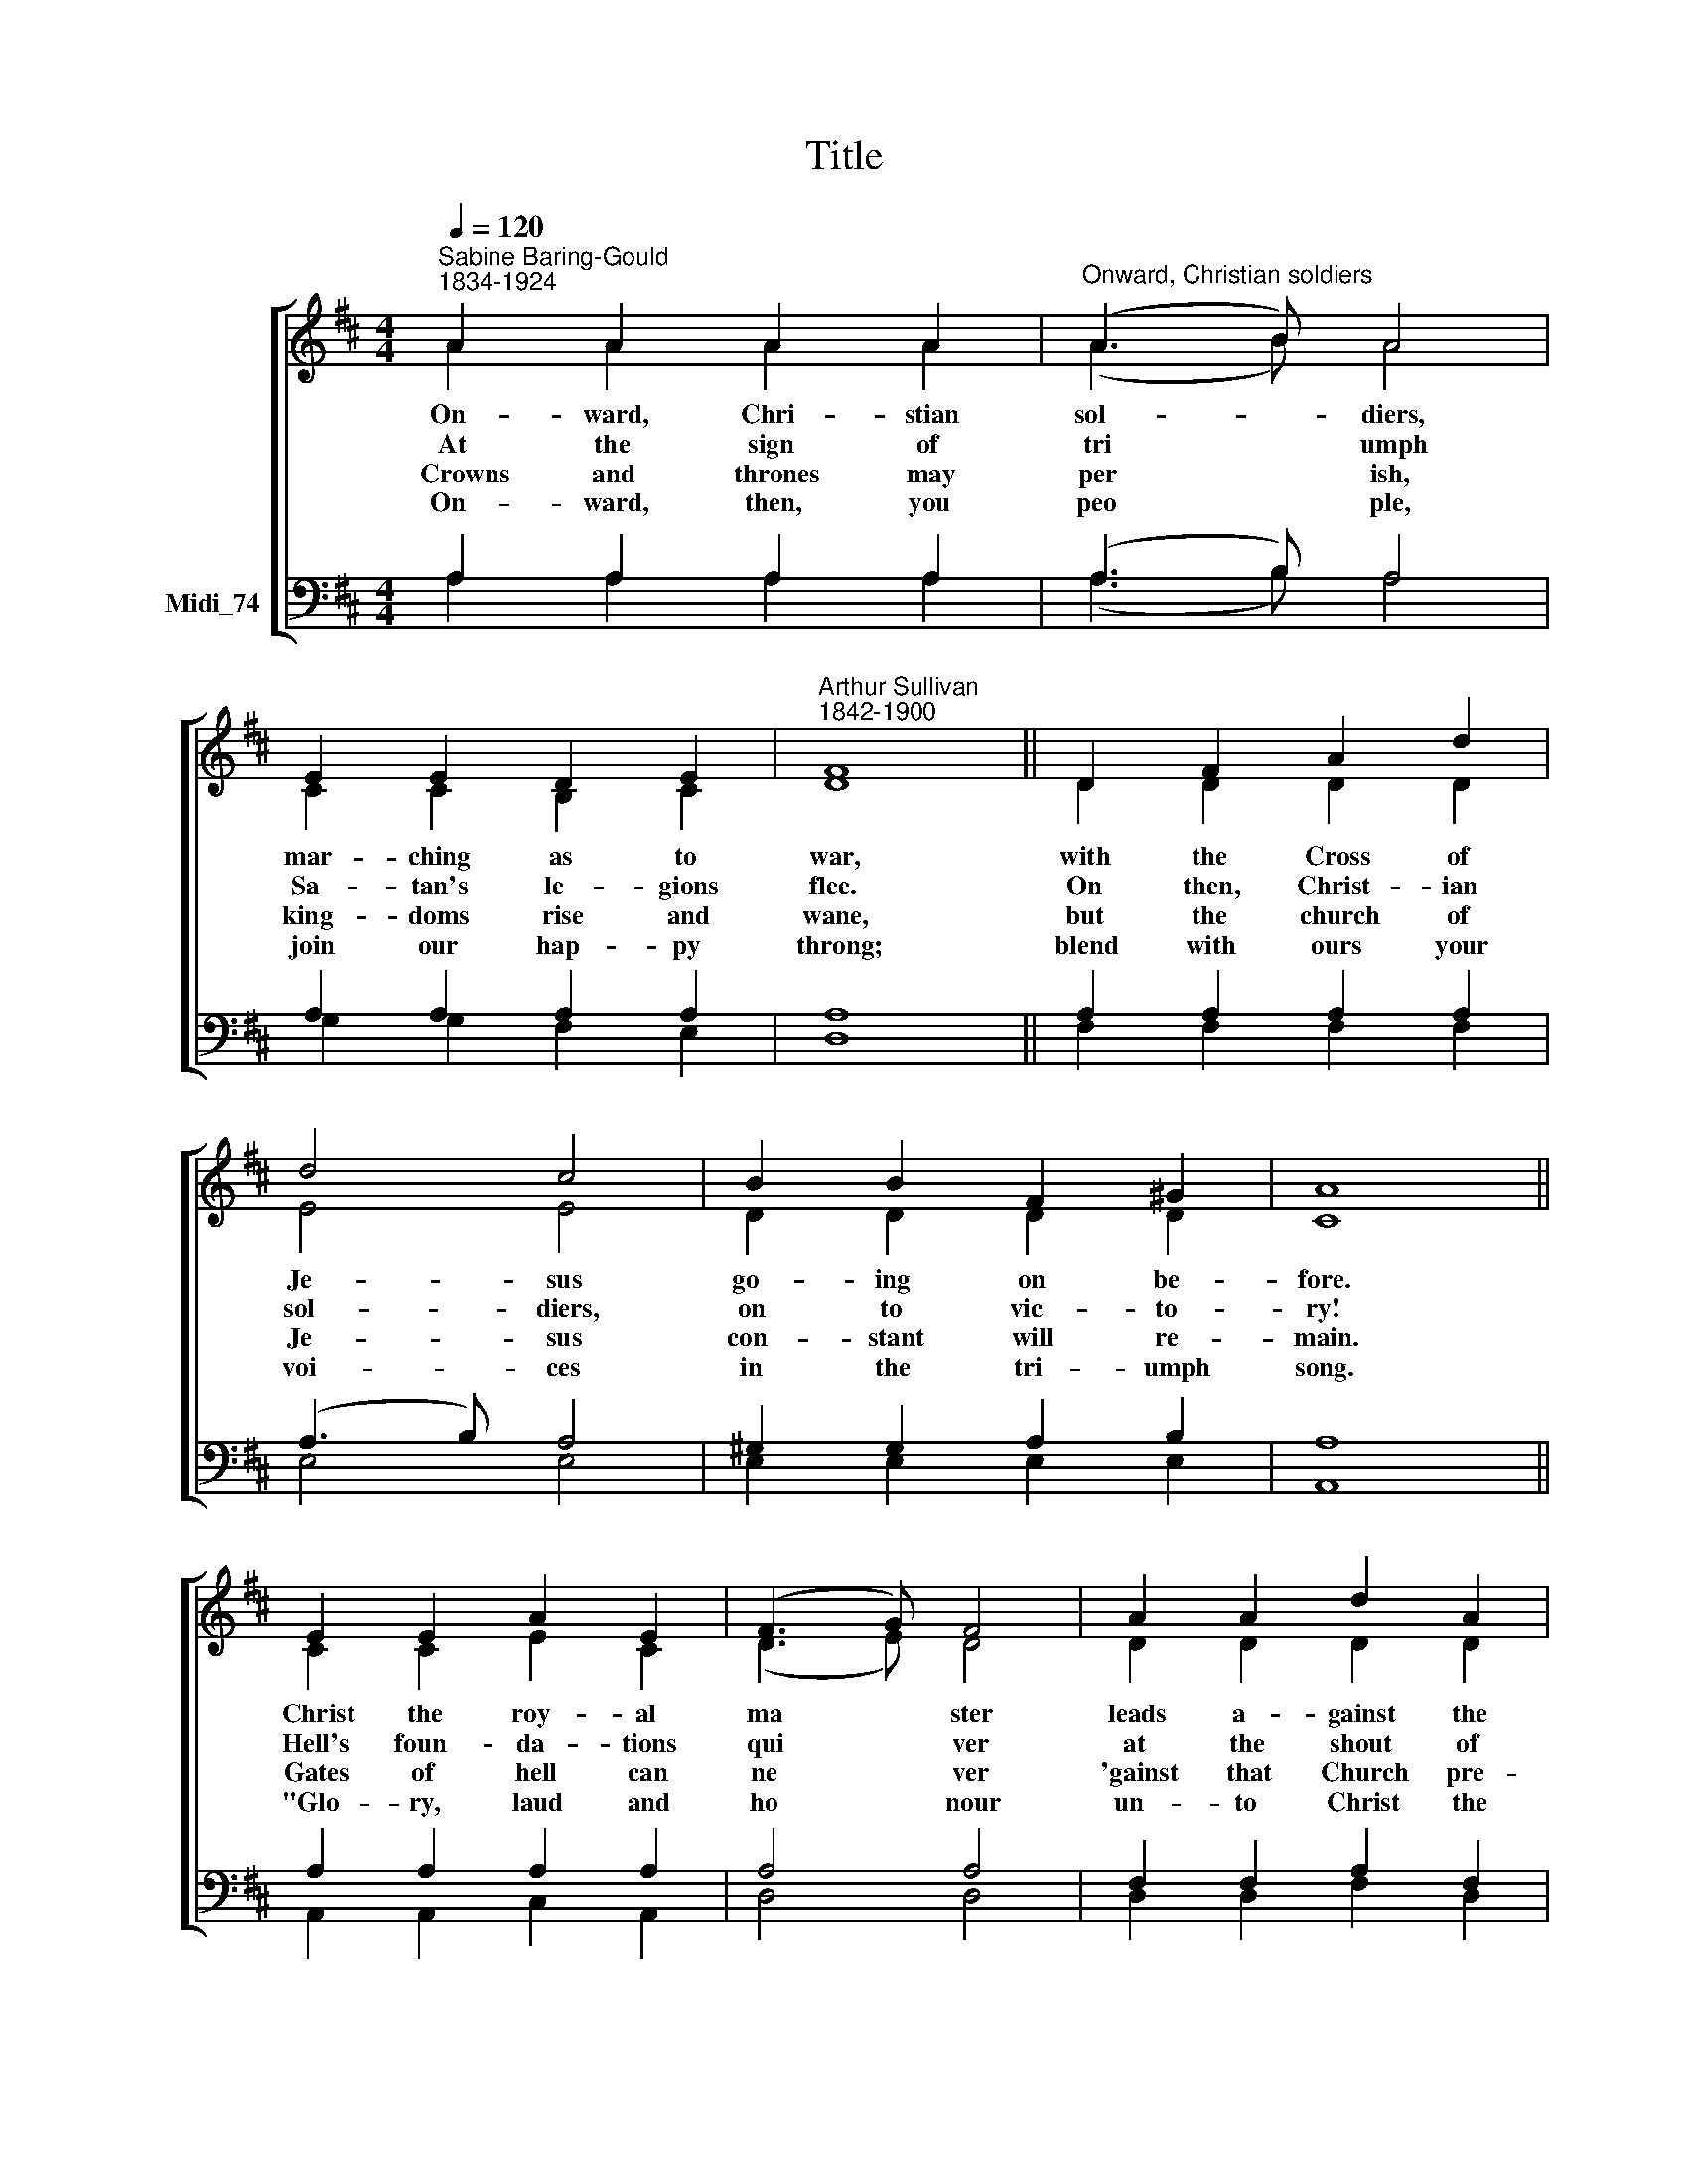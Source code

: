 X:1
T:Title
%%score [ ( 1 2 ) ( 3 4 ) ]
L:1/8
Q:1/4=120
M:4/4
K:D
V:1 treble nm=" " snm=" "
V:2 treble 
V:3 bass nm="Midi_74"
V:4 bass 
V:1
"^Sabine Baring-Gould\n1834-1924" A2 A2 A2 A2 |"^Onward, Christian soldiers" (A3 B) A4 | %2
w: On- ward, Chri- stian|sol- * diers,|
w: At the sign of|tri * umph|
w: ~Crowns and thrones may|per * ish,|
w: On- ward, then, you|peo * ple,|
 E2 E2 D2 E2 |"^Arthur Sullivan\n1842-1900" F8 || D2 F2 A2 d2 | d4 c4 | B2 B2 F2 ^G2 | A8 || %8
w: mar- ching as to|war,|with the Cross of|Je- sus|go- ing on be-|fore.|
w: Sa- tan's le- gions|flee.|On then, Christ- ian|sol- diers,|on to vic- to-|ry!|
w: king- doms rise and|wane,|but the church of|Je- sus|con- stant will re-|main.|
w: join our hap- py|throng;|blend with ours your|voi- ces|in the tri- umph|song.|
 E2 E2 A2 E2 | (F3 G) F4 | A2 A2 d2 A2 | B8 || B2 A2 G2 A2 | (B2 A2) (G2 A2) | B2 A2 G2 F2 | E8 || %16
w: Christ the roy- al|ma * ster|leads a- gainst the|foe;|for- ward in- to|bat * tle, *|see, his ban- ners|go:|
w: Hell's foun- da- tions|qui * ver|at the shout of|praise;|lift your hearts and|voi * ces, *|loud your an- them|raise:|
w: Gates of hell can|ne * ver|'gainst that Church pre-|vail;|we have Christ's own|pro * mise, *|and that can- not|fail:|
w: "Glo- ry, laud and|ho * nour|un- to Christ the|king!"|This through count- less|a * ges, *|we with an- gels|sing:|
 D2 D2 D2 D2 | (D2 CB,) (C2 D2) | E2 E2 E2 DE | F8 || A2 A2 d2 c2 | d4 A4 | G2 F2 E3 D | D8 |] %24
w: On- ward, Christ- ian|sol * * diers, *|mar- ching as to *|war,|with the Cross of|Je- sus|go- ing on be-|fore.|
w: ||||||||
w: ||||||||
w: ||||||||
V:2
 A2 A2 A2 A2 | (A3 B) A4 | C2 C2 B,2 C2 | D8 || D2 D2 D2 D2 | E4 E4 | D2 D2 D2 D2 | C8 || %8
 C2 C2 E2 C2 | (D3 E) D4 | D2 D2 D2 D2 | D8 || D2 D2 D2 D2 | D4 D4 | D2 D2 E2 D2 | C8 || %16
 A,2 A,2 A,2 A,2 | A,4 A,4 | A,2 A,2 A,2 A,2 | A,8 || F2 F2 G2 G2 | F4 D4 | D2 D2 C3 D | D8 |] %24
V:3
 A,2 A,2 A,2 A,2 | (A,3 B,) A,4 | A,2 A,2 A,2 A,2 | A,8 || A,2 A,2 A,2 A,2 | (A,3 B,) A,4 | %6
w: ||||||
 ^G,2 G,2 A,2 B,2 | A,8 || A,2 A,2 A,2 A,2 | A,4 A,4 | F,2 F,2 A,2 F,2 | G,8 || G,2 F,2 G,2 F,2 | %13
w: |||||||
 (G,2 F,2) (G,2 F,2) | G,2 F,2 E,2 E,2 | A,8 || F,2 F,2 F,2 F,2 | G,4 G,4 | G,2 G,2 G,2 G,2 | %19
w: ||||||
 F,2 (D,2 F,2) A,2 ||"^This edition produced by Andrew Sims 2013" D4 A,4 | A,4 A,4 | %22
w: war, with * the|Cross of||
 B,3 A, G,3 F, | F,8 |] %24
w: ||
V:4
 A,2 A,2 A,2 A,2 | (A,3 B,) A,4 | G,2 G,2 F,2 E,2 | D,8 || F,2 F,2 F,2 F,2 | E,4 E,4 | %6
 E,2 E,2 E,2 E,2 | A,,8 || A,,2 A,,2 C,2 A,,2 | D,4 D,4 | D,2 D,2 F,2 D,2 | G,8 || %12
 G,2 D,2 B,,2 D,2 | (G,2 D,2) (B,,2 D,2) | G,,2 G,,2 G,,2 G,,2 | A,,8 || D,2 A,,2 D,2 A,,2 | %17
 (E,2 A,,2) (E,2 A,,2) | C,2 A,,2 C,2 A,,2 | D,8 || D,2 D,2 E,2 E,2 | F,4 F,,4 | %22
 G,,2 E,,2 A,,3 A,, | [D,,D,]8 |] %24

